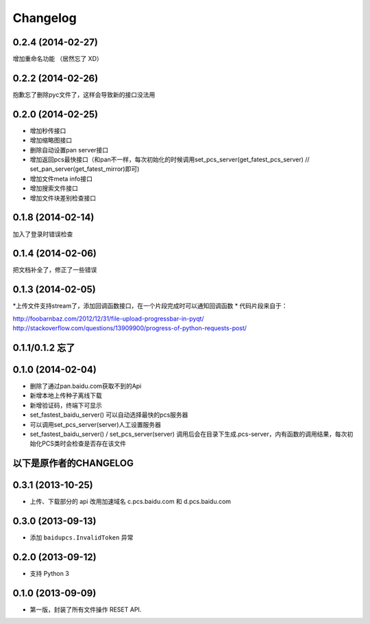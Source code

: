 Changelog
=========
0.2.4 (2014-02-27)
-----------------
增加重命名功能 （居然忘了 XD）

0.2.2 (2014-02-26)
-----------------
抱歉忘了删除pyc文件了，这样会导致新的接口没法用

0.2.0 (2014-02-25)
-----------------
* 增加秒传接口
* 增加缩略图接口
* 删除自动设置pan server接口
* 增加返回pcs最快接口（和pan不一样，每次初始化的时候调用set_pcs_server(get_fatest_pcs_server) // set_pan_server(get_fatest_mirror)即可)
* 增加文件meta info接口
* 增加搜索文件接口
* 增加文件块差别检查接口

0.1.8 (2014-02-14)
-----------------
加入了登录时错误检查

0.1.4 (2014-02-06)
-----------------
把文档补全了，修正了一些错误

0.1.3 (2014-02-05)
-----------------
*上传文件支持stream了，添加回调函数接口，在一个片段完成时可以通知回调函数
* 代码片段来自于：

http://foobarnbaz.com/2012/12/31/file-upload-progressbar-in-pyqt/
http://stackoverflow.com/questions/13909900/progress-of-python-requests-post/

0.1.1/0.1.2 忘了
-----------------

0.1.0 (2014-02-04)
-----------------
* 删除了通过pan.baidu.com获取不到的Api
* 新增本地上传种子离线下载
* 新增验证码，终端下可显示
* set_fastest_baidu_server() 可以自动选择最快的pcs服务器
* 可以调用set_pcs_server(server)人工设置服务器
* set_fastest_baidu_server() / set_pcs_server(server) 调用后会在目录下生成.pcs-server，内有函数的调用结果，每次初始化PCS类时会检查是否存在该文件

以下是原作者的CHANGELOG
------------------

0.3.1 (2013-10-25)
------------------

* 上传、下载部分的 api 改用加速域名 c.pcs.baidu.com 和 d.pcs.baidu.com


0.3.0 (2013-09-13)
------------------

* 添加 ``baidupcs.InvalidToken`` 异常


0.2.0 (2013-09-12)
------------------

* 支持 Python 3


0.1.0 (2013-09-09)
------------------

- 第一版，封装了所有文件操作 RESET API.
